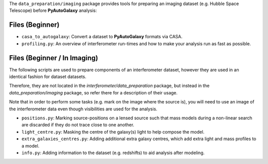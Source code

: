 The ``data_preparation/imaging`` package provides tools for preparing an imaging
dataset (e.g. Hubble Space Telescope) before **PyAutoGalaxy** analysis:

Files (Beginner)
----------------

- ``casa_to_autogalaxy``: Convert a dataset to **PyAutoGalaxy** formats via CASA.
- ``profiling.py``: An overview of interferometer run-times and how to make your analysis run as fast as possible.

Files (Beginner / In Imaging)
-----------------------------

The following scripts are used to prepare components of an interferometer dataset, however they are used in an
identical fashion for dataset datasets.

Therefore, they are not located in the `interferometer/data_preparation` package, but instead in the
`data_preparation/imaging` package, so refer there for a description of their usage.

Note that in order to perform some tasks (e.g. mark on the image where the source is), you will need to use an image
of the interferometer data even though visibilities are used for the analysis.

- ``positions.py``: Marking source-positions on a lensed source such that mass models during a non-linear search are discarded if they do not trace close to one another.
- ``light_centre.py``: Masking the centre of the galaxy(s) light to help compose the model.
- ``extra_galaxies_centres.py``: Adding additional extra galaxy centres, which add extra light and mass profiles to a model.
- ``info.py``: Adding information to the dataset (e.g. redshifts) to aid analysis after modeling.
